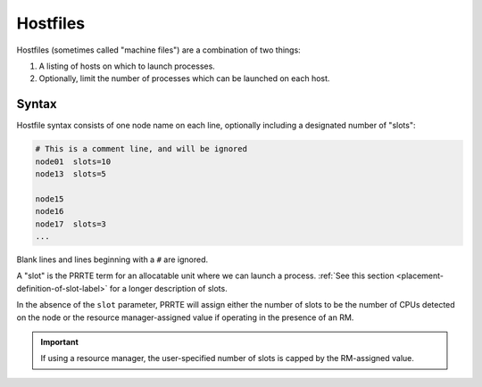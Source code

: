 Hostfiles
=========

Hostfiles (sometimes called "machine files") are a combination of two
things:

#. A listing of hosts on which to launch processes.
#. Optionally, limit the number of processes which can be launched on
   each host.

Syntax
------

Hostfile syntax consists of one node name on each line, optionally
including a designated number of "slots":

.. code:: sh

   # This is a comment line, and will be ignored
   node01  slots=10
   node13  slots=5

   node15
   node16
   node17  slots=3
   ...

Blank lines and lines beginning with a ``#`` are ignored.

A "slot" is the PRRTE term for an allocatable unit where we can launch
a process.  :ref:`See this section
<placement-definition-of-slot-label>` for a longer description of
slots.

In the absence of the ``slot`` parameter, PRRTE will assign either the
number of slots to be the number of CPUs detected on the node or the
resource manager-assigned value if operating in the presence of an
RM.

.. important:: If using a resource manager, the user-specified number
               of slots is capped by the RM-assigned value.
